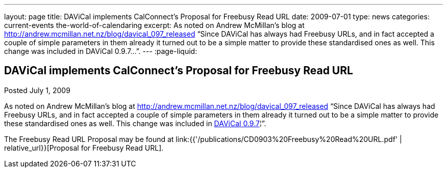---
layout: page
title: DAViCal implements CalConnect's Proposal for Freebusy Read URL
date: 2009-07-01
type: news
categories: current-events the-world-of-calendaring
excerpt: As noted on Andrew McMillan's blog at http://andrew.mcmillan.net.nz/blog/davical_097_released “Since DAViCal has always had Freebusy URLs, and in fact accepted a couple of simple parameters in them already it turned out to be a simple matter to provide these standardised ones as well. This change was included in DAViCal 0.9.7…”.
---
:page-liquid:

== DAViCal implements CalConnect's Proposal for Freebusy Read URL

Posted July 1, 2009 

As noted on Andrew McMillan's blog at http://andrew.mcmillan.net.nz/blog/davical_097_released "`Since DAViCal has always had Freebusy URLs, and in fact accepted a couple of simple parameters in them already it turned out to be a simple matter to provide these standardised ones as well. This change was included in http://wiki.davical.org/w/Release_Notes/0.9.7[DAViCal 0.9.7]¦`".

The Freebusy Read URL Proposal may be found at link:{{'/publications/CD0903%20Freebusy%20Read%20URL.pdf' | relative_url}}[Proposal for Freebusy Read URL].


